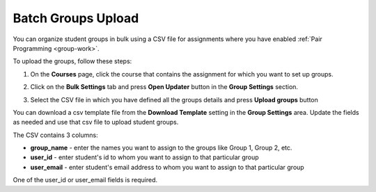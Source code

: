 .. meta::
   :description: Batch Groups Upload using a CSV


.. _batch-groups-upload:

Batch Groups Upload
===================

You can organize student groups in bulk using a CSV file for assignments where you have enabled :ref:`Pair Programming <group-work>`. 

To upload the groups, follow these steps:

1. On the **Courses** page, click the course that contains the assignment for which you want to set up groups.

2. Click on the **Bulk Settings** tab and press **Open Updater** button in the **Group Settings** section.

3. Select the CSV file in which you have defined all the groups details and press **Upload groups** button

   .. image:: /img/batch-groups-upload.png
      :alt: Select csv to batch upload the student groups


You can download a csv template file from the **Download Template** setting in the **Group Settings** area. Update the fields as needed and use that csv file to upload student groups.

The CSV contains 3 columns:

- **group_name** - enter the names you want to assign to the groups like Group 1, Group 2, etc.
- **user_id** - enter student's id to whom you want to assign to that particular group
- **user_email** - enter student's email address to whom you want to assign to that particular group

One of the user_id or user_email fields is required.
